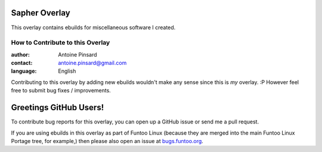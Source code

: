 Sapher Overlay
================

This overlay contains ebuilds for miscellaneous software I created.

=================================
How to Contribute to this Overlay
=================================

:author: Antoine Pinsard
:contact: antoine.pinsard@gmail.com
:language: English

Contributing to this overlay by adding new ebuilds wouldn't make any sense since
this is *my* overlay. :P However feel free to submit bug fixes / improvements.

Greetings GitHub Users!
=======================

.. _bugs.funtoo.org: https://bugs.funtoo.org

To contribute bug reports for this overlay, you can open up a GitHub issue or send
me a pull request.

If you are using ebuilds in this overlay as part of Funtoo Linux (because they are
merged into the main Funtoo Linux Portage tree, for example,) then
please also open an issue at `bugs.funtoo.org`_.
